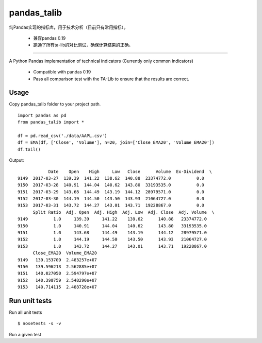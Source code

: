 
pandas\_talib
=============

纯Pandas实现的指标库，用于技术分析（目前只有常用指标）。

 - 兼容pandas 0.19
 - 跑通了所有ta-lib的对比测试，确保计算结果的正确。


----------------------



A Python Pandas implementation of technical indicators (Currently only common indicators)

 - Compatible with pandas 0.19
 - Pass all comparison test with the TA-Lib to ensure that the results are correct.


Usage
~~~~~~~~~~~~~~
Copy pandas_talib folder to your project path.

::

   import pandas as pd
   from pandas_talib import *

   df = pd.read_csv('./data/AAPL.csv')
   df = EMA(df, ['Close', 'Volume'], n=20, join=['Close_EMA20', 'Volume_EMA20'])
   df.tail()

Output::

                Date    Open    High     Low   Close      Volume  Ex-Dividend  \
    9149  2017-03-27  139.39  141.22  138.62  140.88  23374772.0          0.0
    9150  2017-03-28  140.91  144.04  140.62  143.80  33193535.0          0.0
    9151  2017-03-29  143.68  144.49  143.19  144.12  28979571.0          0.0
    9152  2017-03-30  144.19  144.50  143.50  143.93  21064727.0          0.0
    9153  2017-03-31  143.72  144.27  143.01  143.71  19228867.0          0.0
          Split Ratio  Adj. Open  Adj. High  Adj. Low  Adj. Close  Adj. Volume  \
    9149          1.0     139.39     141.22    138.62      140.88   23374772.0
    9150          1.0     140.91     144.04    140.62      143.80   33193535.0
    9151          1.0     143.68     144.49    143.19      144.12   28979571.0
    9152          1.0     144.19     144.50    143.50      143.93   21064727.0
    9153          1.0     143.72     144.27    143.01      143.71   19228867.0
          Close_EMA20  Volume_EMA20
    9149   139.153709  2.483257e+07
    9150   139.596213  2.562885e+07
    9151   140.027050  2.594797e+07
    9152   140.398759  2.548290e+07
    9153   140.714115  2.488728e+07





Run unit tests
~~~~~~~~~~~~~~

Run all unit tests

::

    $ nosetests -s -v

Run a given test

